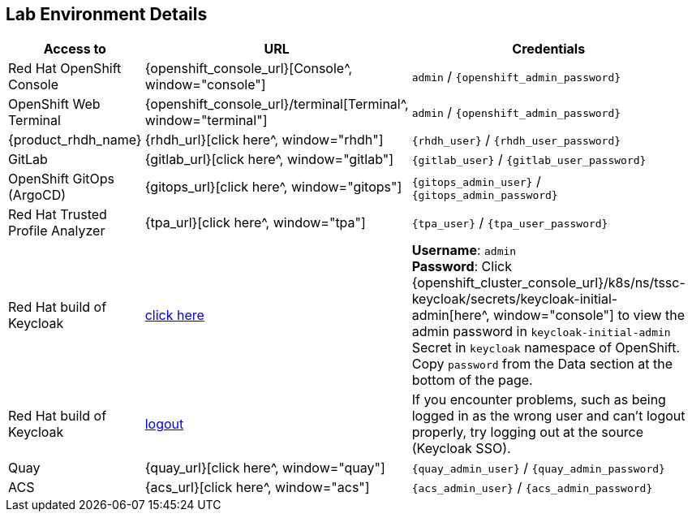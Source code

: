 == Lab Environment Details 



[cols="25%,15%,65%", options="header", width=75%]

|==================
| Access to | URL |Credentials                                                                            

| Red Hat OpenShift Console| {openshift_console_url}[Console^, window="console"] | `admin` / `{openshift_admin_password}`

| OpenShift Web Terminal| {openshift_console_url}/terminal[Terminal^, window="terminal"] | `admin` / `{openshift_admin_password}`

| {product_rhdh_name} | {rhdh_url}[click here^, window="rhdh"] | 
`{rhdh_user}` / `{rhdh_user_password}`

| GitLab | {gitlab_url}[click here^, window="gitlab"] | 
`{gitlab_user}` / `{gitlab_user_password}`

| OpenShift GitOps (ArgoCD) | {gitops_url}[click here^, window="gitops"] | 
`{gitops_admin_user}` / `{gitops_admin_password}`


| Red Hat Trusted Profile Analyzer | {tpa_url}[click here^, window="tpa"] | 
`{tpa_user}` / `{tpa_user_password}`


| Red Hat build of Keycloak | https://sso.{openshift_cluster_ingress_domain}[click here^, window="sso"] | 
*Username*: `admin` +
*Password*: Click {openshift_cluster_console_url}/k8s/ns/tssc-keycloak/secrets/keycloak-initial-admin[here^, window="console"] to view the admin password in `keycloak-initial-admin` Secret in `keycloak` namespace of OpenShift. +
Copy  `password` from the Data section at the bottom of the page.

| Red Hat build of Keycloak | https://sso.{openshift_cluster_ingress_domain}/realms/backstage/protocol/openid-connect/logout/[logout^, window="sso"] | 
If you encounter problems, such as being logged in as the wrong user and can't logout properly, try logging out at the source (Keycloak SSO). 

| Quay | {quay_url}[click here^, window="quay"] | `{quay_admin_user}` / `{quay_admin_password}`

| ACS | {acs_url}[click here^, window="acs"] | 
`{acs_admin_user}` / `{acs_admin_password}`
                                          
|==================

